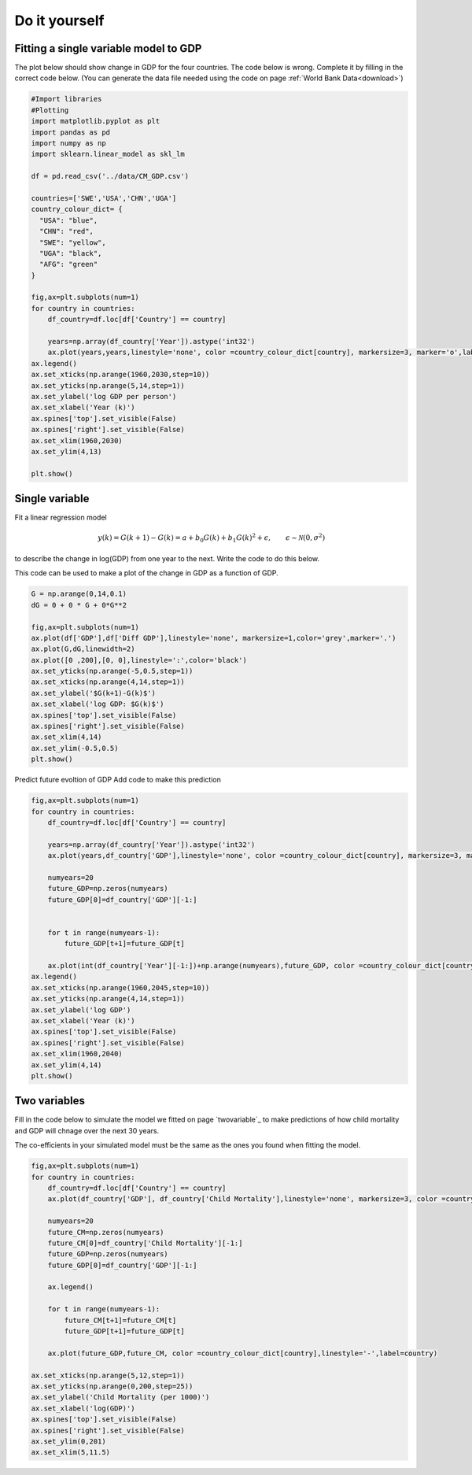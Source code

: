 
.. DO NOT EDIT.
.. THIS FILE WAS AUTOMATICALLY GENERATED BY SPHINX-GALLERY.
.. TO MAKE CHANGES, EDIT THE SOURCE PYTHON FILE:
.. "gallery/lesson5/plot_doityourself_exercise.py"
.. LINE NUMBERS ARE GIVEN BELOW.

.. only:: html

    .. note::
        :class: sphx-glr-download-link-note

        Click :ref:`here <sphx_glr_download_gallery_lesson5_plot_doityourself_exercise.py>`
        to download the full example code

.. rst-class:: sphx-glr-example-title

.. _sphx_glr_gallery_lesson5_plot_doityourself_exercise.py:


Do it yourself
==============

Fitting a single variable model to GDP
--------------------------------------

The plot below should show change in GDP for the four countries. The code below is wrong. Complete it by filling in the correct code
below. (You can generate the data file needed using the code on page :ref:`World Bank Data<download>`)

.. GENERATED FROM PYTHON SOURCE LINES 13-50

.. code-block:: default

    #Import libraries
    #Plotting 
    import matplotlib.pyplot as plt
    import pandas as pd
    import numpy as np
    import sklearn.linear_model as skl_lm

    df = pd.read_csv('../data/CM_GDP.csv')

    countries=['SWE','USA','CHN','UGA']
    country_colour_dict= {
      "USA": "blue",
      "CHN": "red",
      "SWE": "yellow",
      "UGA": "black",
      "AFG": "green"
    }

    fig,ax=plt.subplots(num=1)
    for country in countries:
        df_country=df.loc[df['Country'] == country]

        years=np.array(df_country['Year']).astype('int32')
        ax.plot(years,years,linestyle='none', color =country_colour_dict[country], markersize=3, marker='o',label=country)
    ax.legend()
    ax.set_xticks(np.arange(1960,2030,step=10))
    ax.set_yticks(np.arange(5,14,step=1))
    ax.set_ylabel('log GDP per person')
    ax.set_xlabel('Year (k)')
    ax.spines['top'].set_visible(False)
    ax.spines['right'].set_visible(False)
    ax.set_xlim(1960,2030)
    ax.set_ylim(4,13) 

    plt.show()





.. image-sg:: /gallery/lesson5/images/sphx_glr_plot_doityourself_exercise_001.png
   :alt: plot doityourself exercise
   :srcset: /gallery/lesson5/images/sphx_glr_plot_doityourself_exercise_001.png
   :class: sphx-glr-single-img





.. GENERATED FROM PYTHON SOURCE LINES 51-63

Single variable
---------------

Fit a linear regression model

.. math::


  y(k) = G(k+1) - G(k) = a + b_0 G(k) + b_1 G(k)^2 + \epsilon, \qquad \epsilon \sim \mathcal{N}(0, \sigma^2)

to describe the change in log(GDP) from one year to the next. Write the code to do this below.


.. GENERATED FROM PYTHON SOURCE LINES 69-71

This code can be used to make a plot of the change in GDP as a function of GDP.


.. GENERATED FROM PYTHON SOURCE LINES 71-89

.. code-block:: default


    G = np.arange(0,14,0.1)
    dG = 0 + 0 * G + 0*G**2 

    fig,ax=plt.subplots(num=1)
    ax.plot(df['GDP'],df['Diff GDP'],linestyle='none', markersize=1,color='grey',marker='.')
    ax.plot(G,dG,linewidth=2)
    ax.plot([0 ,200],[0, 0],linestyle=':',color='black')
    ax.set_yticks(np.arange(-5,0.5,step=1))
    ax.set_xticks(np.arange(4,14,step=1))
    ax.set_ylabel('$G(k+1)-G(k)$')
    ax.set_xlabel('log GDP: $G(k)$')
    ax.spines['top'].set_visible(False)
    ax.spines['right'].set_visible(False)
    ax.set_xlim(4,14) 
    ax.set_ylim(-0.5,0.5) 
    plt.show()




.. image-sg:: /gallery/lesson5/images/sphx_glr_plot_doityourself_exercise_002.png
   :alt: plot doityourself exercise
   :srcset: /gallery/lesson5/images/sphx_glr_plot_doityourself_exercise_002.png
   :class: sphx-glr-single-img





.. GENERATED FROM PYTHON SOURCE LINES 90-92

Predict future evoltion of GDP
Add code to make this prediction

.. GENERATED FROM PYTHON SOURCE LINES 92-121

.. code-block:: default


    fig,ax=plt.subplots(num=1)
    for country in countries:
        df_country=df.loc[df['Country'] == country]

        years=np.array(df_country['Year']).astype('int32')
        ax.plot(years,df_country['GDP'],linestyle='none', color =country_colour_dict[country], markersize=3, marker='o',label=country)
  
        numyears=20
        future_GDP=np.zeros(numyears)
        future_GDP[0]=df_country['GDP'][-1:]
    
    
        for t in range(numyears-1):
            future_GDP[t+1]=future_GDP[t] 

        ax.plot(int(df_country['Year'][-1:])+np.arange(numyears),future_GDP, color =country_colour_dict[country],linestyle='-',label=country)
    ax.legend()
    ax.set_xticks(np.arange(1960,2045,step=10))
    ax.set_yticks(np.arange(4,14,step=1))
    ax.set_ylabel('log GDP')
    ax.set_xlabel('Year (k)')
    ax.spines['top'].set_visible(False)
    ax.spines['right'].set_visible(False)
    ax.set_xlim(1960,2040)
    ax.set_ylim(4,14)   
    plt.show()





.. image-sg:: /gallery/lesson5/images/sphx_glr_plot_doityourself_exercise_003.png
   :alt: plot doityourself exercise
   :srcset: /gallery/lesson5/images/sphx_glr_plot_doityourself_exercise_003.png
   :class: sphx-glr-single-img





.. GENERATED FROM PYTHON SOURCE LINES 122-129

Two variables
-------------

Fill in the code below to simulate the model we fitted on page `twovariable`_ 
to make predictions of how child mortality and GDP will chnage over the next 30 years.

The co-efficients in your simulated model must be the same as the ones you found when fitting the model.

.. GENERATED FROM PYTHON SOURCE LINES 129-158

.. code-block:: default




    fig,ax=plt.subplots(num=1)
    for country in countries:
        df_country=df.loc[df['Country'] == country]
        ax.plot(df_country['GDP'], df_country['Child Mortality'],linestyle='none', markersize=3, color =country_colour_dict[country],  marker='o',label=country)
       
        numyears=20
        future_CM=np.zeros(numyears)
        future_CM[0]=df_country['Child Mortality'][-1:]
        future_GDP=np.zeros(numyears)
        future_GDP[0]=df_country['GDP'][-1:]
    
        ax.legend()
    
        for t in range(numyears-1):
            future_CM[t+1]=future_CM[t]
            future_GDP[t+1]=future_GDP[t]
        
        ax.plot(future_GDP,future_CM, color =country_colour_dict[country],linestyle='-',label=country)

    ax.set_xticks(np.arange(5,12,step=1))
    ax.set_yticks(np.arange(0,200,step=25))
    ax.set_ylabel('Child Mortality (per 1000)')
    ax.set_xlabel('log(GDP)')
    ax.spines['top'].set_visible(False)
    ax.spines['right'].set_visible(False)
    ax.set_ylim(0,201) 
    ax.set_xlim(5,11.5)   


.. image-sg:: /gallery/lesson5/images/sphx_glr_plot_doityourself_exercise_004.png
   :alt: plot doityourself exercise
   :srcset: /gallery/lesson5/images/sphx_glr_plot_doityourself_exercise_004.png
   :class: sphx-glr-single-img


.. rst-class:: sphx-glr-script-out

 .. code-block:: none


    (5.0, 11.5)




.. rst-class:: sphx-glr-timing

   **Total running time of the script:** ( 0 minutes  0.393 seconds)


.. _sphx_glr_download_gallery_lesson5_plot_doityourself_exercise.py:

.. only:: html

  .. container:: sphx-glr-footer sphx-glr-footer-example


    .. container:: sphx-glr-download sphx-glr-download-python

      :download:`Download Python source code: plot_doityourself_exercise.py <plot_doityourself_exercise.py>`

    .. container:: sphx-glr-download sphx-glr-download-jupyter

      :download:`Download Jupyter notebook: plot_doityourself_exercise.ipynb <plot_doityourself_exercise.ipynb>`


.. only:: html

 .. rst-class:: sphx-glr-signature

    `Gallery generated by Sphinx-Gallery <https://sphinx-gallery.github.io>`_
